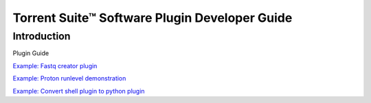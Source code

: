 Torrent Suite™ Software Plugin Developer Guide==============================================Introduction------------Plugin Guide.. toctree::    :maxdepth: 2    manual_plugin_sdk_docs/getting_started_with_plugins.rst    manual_plugin_sdk_docs/plugin_developer_guide.rst    manual_plugin_sdk_docs/plugin_environment.rst    manual_plugin_sdk_docs/plugin_authentication.rst    manual_plugin_sdk_docs/plugins_running.rst    manual_plugin_sdk_docs/ex_convertplugins.rst    manual_plugin_sdk_docs/ex_convertplugins-code.rst    manual_plugin_sdk_docs/ex_fastqcreator.rst    manual_plugin_sdk_docs/ex_fastqcreator-3.rst    manual_plugin_sdk_docs/ex_fastqcreator-code.rst    manual_plugin_sdk_docs/ex_fastqcreatorcode.rst    manual_plugin_sdk_docs/ex_protonautorun.rst    manual_plugin_sdk_docs/ex_protonautorun-code.rst`Example: Fastq creator plugin <manual_plugin_sdk_docs/ex_fastqcreator.html>`_`Example: Proton runlevel demonstration <manual_plugin_sdk_docs/ex_protonautorun.html>`_`Example: Convert shell plugin to python plugin <manual_plugin_sdk_docs/ex_convertplugins.html>`_